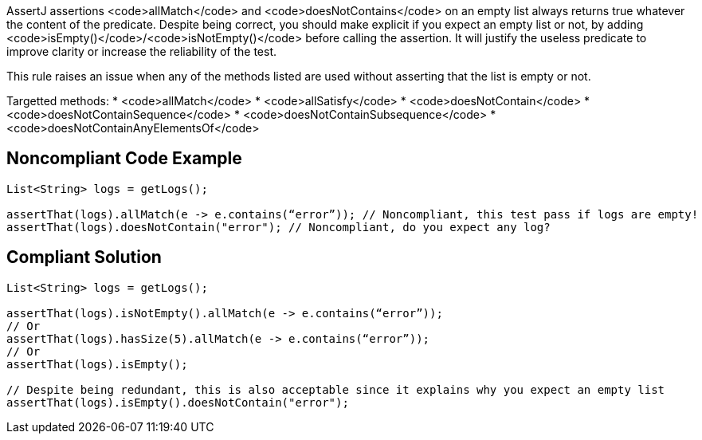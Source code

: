 AssertJ assertions <code>allMatch</code> and <code>doesNotContains</code> on an empty list always returns true whatever the content of the predicate. Despite being correct, you should make explicit if you expect an empty list or not, by adding <code>isEmpty()</code>/<code>isNotEmpty()</code> before calling the assertion. It will justify the useless predicate to improve clarity or increase the reliability of the test.

This rule raises an issue when any of the methods listed are used without asserting that the list is empty or not.

Targetted methods:
* <code>allMatch</code>
* <code>allSatisfy</code>
* <code>doesNotContain</code>
* <code>doesNotContainSequence</code>
* <code>doesNotContainSubsequence</code>
* <code>doesNotContainAnyElementsOf</code>


== Noncompliant Code Example

----
List<String> logs = getLogs();

assertThat(logs).allMatch(e -> e.contains(“error”)); // Noncompliant, this test pass if logs are empty!
assertThat(logs).doesNotContain("error"); // Noncompliant, do you expect any log?
----


== Compliant Solution

----
List<String> logs = getLogs();

assertThat(logs).isNotEmpty().allMatch(e -> e.contains(“error”));
// Or
assertThat(logs).hasSize(5).allMatch(e -> e.contains(“error”));
// Or
assertThat(logs).isEmpty();

// Despite being redundant, this is also acceptable since it explains why you expect an empty list
assertThat(logs).isEmpty().doesNotContain("error");
----

